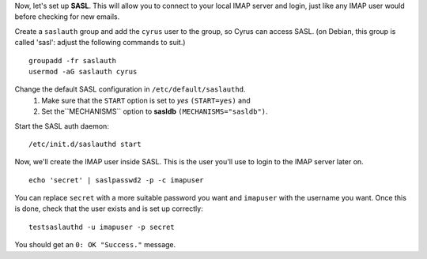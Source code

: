 Now, let's set up **SASL**. This will allow you to connect to your
local IMAP server and login, just like any IMAP user would before
checking for new emails.

Create a ``saslauth`` group and add the ``cyrus`` user to the group, so
Cyrus can access SASL. (on Debian, this group is called 'sasl': adjust
the following commands to suit.)

::

    groupadd -fr saslauth
    usermod -aG saslauth cyrus

Change the default SASL configuration in ``/etc/default/saslauthd``.
    1. Make sure that the ``START`` option is set to *yes*
       ``(START=yes)`` and
    2. Set the``MECHANISMS`` option to **sasldb**
       ``(MECHANISMS="sasldb")``.

Start the SASL auth daemon:

::

    /etc/init.d/saslauthd start

Now, we'll create the IMAP user inside SASL. This is the user you'll
use to login to the IMAP server later on.

::

    echo 'secret' | saslpasswd2 -p -c imapuser

You can replace ``secret`` with a more suitable password you want and
``imapuser`` with the username you want. Once this is done, check that
the user exists and is set up correctly:

::

    testsaslauthd -u imapuser -p secret

You should get an ``0: OK "Success."`` message.
